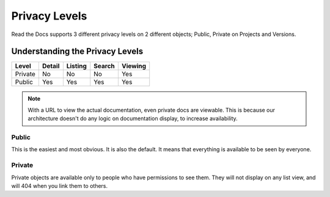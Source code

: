 Privacy Levels
==============

Read the Docs supports 3 different privacy levels on 2 different objects;
Public, Private on Projects and Versions.

Understanding the Privacy Levels
--------------------------------

+------------+------------+-----------+-----------+-------------+
| Level      | Detail     | Listing   | Search    | Viewing     |
+============+============+===========+===========+=============+
| Private    | No         | No        | No        | Yes         |
+------------+------------+-----------+-----------+-------------+
| Public     | Yes        | Yes       | Yes       | Yes         |
+------------+------------+-----------+-----------+-------------+

.. note:: With a URL to view the actual documentation, even private docs are viewable.
          This is because our architecture doesn't do any logic on documentation display,
          to increase availability.

Public
~~~~~~

This is the easiest and most obvious. It is also the default.
It means that everything is available to be seen by everyone.

Private
~~~~~~~

Private objects are available only to people who have permissions to see them.
They will not display on any list view, and will 404 when you link them to others.
